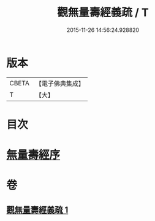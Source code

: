 #+TITLE: 觀無量壽經義疏 / T
#+DATE: 2015-11-26 14:56:24.928820
* 版本
 |     CBETA|【電子佛典集成】|
 |         T|【大】     |

* 目次
* [[file:KR6f0075_001.txt::001-0233b21][無量壽經序]]
* 卷
** [[file:KR6f0075_001.txt][觀無量壽經義疏 1]]
